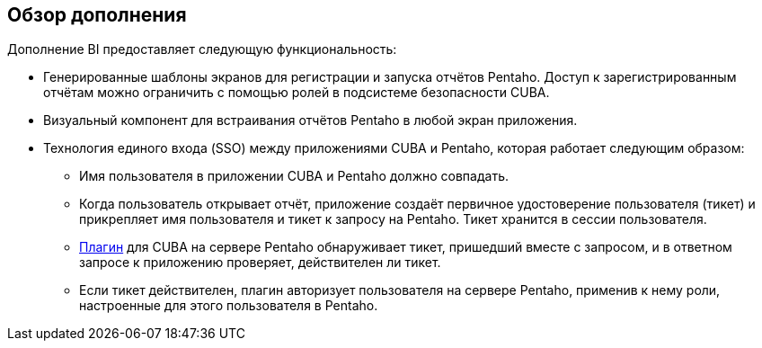 [[overview]]
== Обзор дополнения

Дополнение BI предоставляет следующую функциональность:

* Генерированные шаблоны экранов для регистрации и запуска отчётов Pentaho. Доступ к зарегистрированным отчётам можно ограничить с помощью ролей в подсистеме безопасности CUBA.

* Визуальный компонент для встраивания отчётов Pentaho в любой экран приложения.

* Технология единого входа (SSO) между приложениями CUBA и Pentaho, которая работает следующим образом:

** Имя пользователя в приложении CUBA и Pentaho должно совпадать.

** Когда пользователь открывает отчёт, приложение создаёт первичное удостоверение пользователя (тикет) и прикрепляет имя пользователя и тикет к запросу на Pentaho. Тикет хранится в сессии пользователя.

** <<setup_pentaho,Плагин>> для CUBA на сервере Pentaho обнаруживает тикет, пришедший вместе с запросом, и в ответном запросе к приложению проверяет, действителен ли тикет.

** Если тикет действителен, плагин авторизует пользователя на сервере Pentaho, применив к нему роли, настроенные для этого пользователя в Pentaho.